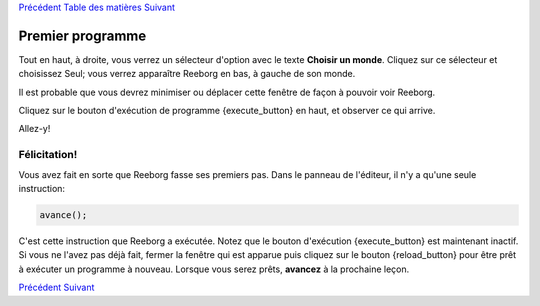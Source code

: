 `Précédent <Javascript:void(0);>`__ `Table des
matières <Javascript:void(0);>`__ `Suivant <Javascript:void(0);>`__

Premier programme
=================

Tout en haut, à droite, vous verrez un sélecteur d'option avec le texte
**Choisir un monde**. Cliquez sur ce sélecteur et choisissez Seul; vous
verrez apparaître Reeborg en bas, à gauche de son monde.

Il est probable que vous devrez minimiser ou déplacer cette fenêtre de
façon à pouvoir voir Reeborg.

Cliquez sur le bouton d'exécution de programme {execute\_button} en
haut, et observer ce qui arrive.

Allez-y!

Félicitation!
-------------

Vous avez fait en sorte que Reeborg fasse ses premiers pas. Dans le
panneau de l'éditeur, il n'y a qu'une seule instruction:

.. code:: jscode

    avance();

C'est cette instruction que Reeborg a exécutée. Notez que le bouton
d'exécution {execute\_button} est maintenant inactif. Si vous ne l'avez
pas déjà fait, fermer la fenêtre qui est apparue puis cliquez sur le
bouton {reload\_button} pour être prêt à exécuter un programme à
nouveau. Lorsque vous serez prêts, **avancez** à la prochaine leçon.

`Précédent <Javascript:void(0);>`__ `Suivant <Javascript:void(0);>`__
